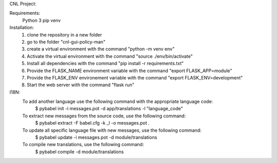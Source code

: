 CNL Project:

Requirements:
    Python 3
    pip
    venv

Installation:
    1) clone the repository in a new folder
    2) go to the folder "cnl-gui-policy-man"
    3) create a virtual environment with the command "python -m venv env"
    4) Activate the virtual environment with the command "source ./env/bin/activate"
    5) Install all dependencies with the command "pip install -r requirements.txt"
    6) Provide the FLASK_NAME environment variable with the command "export FLASK_APP=module"
    7) Provide the FLASK_ENV environement variable with the command "export FLASK_ENV=development"
    8) Start the web server with the command "flask run"


I18N:
    To add another language use the following command with the appropriate language code:
        $ pybabel init -i messages.pot -d app/translations -l "language_code"

    To extract new messages from the source code, use the following command:
        $ pybabel extract -F babel.cfg -k _l -o messages.pot .

    To update all specific language file with new messages, use the following command:
        $ pybabel update -i messages.pot -d module/translations

    To compile new translations, use the following command:
        $ pybabel compile -d module/translations


